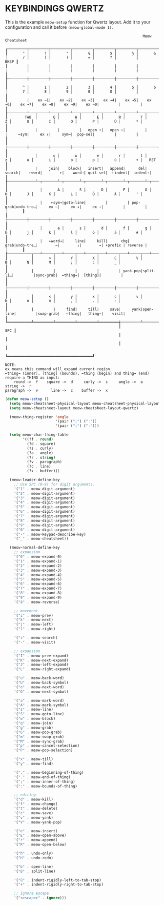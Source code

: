 * KEYBINDINGS QWERTZ

This is the example ~meow-setup~ function for Qwertz layout.
Add it to your configuration and call it before ~(meow-global-mode 1)~.

#+begin_example
                                                               Meow Cheatsheet

┏━━━━━━━━━┯━━━━━━━━━┯━━━━━━━━━┯━━━━━━━━━┯━━━━━━━━━┯━━━━━━━━━┯━━━━━━━━━┯━━━━━━━━━┯━━━━━━━━━┯━━━━━━━━━┯━━━━━━━━━┯━━━━━━━━━┯━━━━━━━━━┯━━━━━━━━━━━━━┓
┃       ° │       ! │       " │       § │       $ │       % │       & │       / │       ( │       ) │       = │       ? │       ` │        BKSP ┃
┃         |         |         |         |         |         |         |         |         |         |         |         |         |             ┃
┠─┄┄┄┄┄┄┄┄┼┄┄┄┄┄┄┄┄┄┼┄┄┄┄┄┄┄┄┄┼┄┄┄┄┄┄┄┄┄┼┄┄┄┄┄┄┄┄┄┼┄┄┄┄┄┄┄┄┄┼┄┄┄┄┄┄┄┄┄┼┄┄┄┄┄┄┄┄┄┼┄┄┄┄┄┄┄┄┄┼┄┄┄┄┄┄┄┄┄┼┄┄┄┄┄┄┄┄┄┼┄┄┄┄┄┄┄┄┄┼┄┄┄┄┄┄┄┄┄┤             ┃
┃       ^ │       1 │       2 │       3 │       4 │       5 │       6 │       7 │       8 │       9 │       0 │       ß │       ´ │             ┃
┃         |    ex →1|    ex →2|    ex →3|    ex →4|    ex →5|    ex →6|    ex →7|    ex →8|    ex →9|    ex →0|         |         |             ┃
┠─────────┴───┬─────┴───┬─────┴───┬─────┴───┬─────┴───┬─────┴───┬─────┴───┬─────┴───┬─────┴───┬─────┴───┬─────┴───┬─────┴───┬─────┴───┬─────────┨
┃        TAB  │       Q │       W │       E │       R │       T │       Z │       U │       I │       O │       P │       Ü │       * │         ┃
┃             |         |         |   open ↑|   open ↓|         |         |     ←sym|     ex ↑|     sym→|  pop-sel|         |         |         ┃
┃             ├┄┄┄┄┄┄┄┄┄┼┄┄┄┄┄┄┄┄┄┼┄┄┄┄┄┄┄┄┄┼┄┄┄┄┄┄┄┄┄┼┄┄┄┄┄┄┄┄┄┼┄┄┄┄┄┄┄┄┄┼┄┄┄┄┄┄┄┄┄┼┄┄┄┄┄┄┄┄┄┼┄┄┄┄┄┄┄┄┄┼┄┄┄┄┄┄┄┄┄┼┄┄┄┄┄┄┄┄┄┼┄┄┄┄┄┄┄┄┄┤         ┃
┃             │       q │       w │       e │       r │       t │       z │       u │       i │       o │       p │       ü │       + │   RET   ┃
┃             |     join|    block|   insert|   append|      del|   search|    ←word|        ↑|    word→| quit sel|  ←indent|  indent→|         ┃
┠─────────────┴─┬───────┴─┬───────┴─┬───────┴─┬───────┴─┬───────┴─┬───────┴─┬───────┴─┬───────┴─┬───────┴─┬───────┴─┬───────┴─┬───────┴─┐       ┃
┃               │       A │       S │       D │       F │       G │       H │       J │       K │       L │       Ö │       Ä │       ' │       ┃
┃               |    ←sym→|goto-line|         |         | pop-grab|undo-tre…|     ex ←|     ex ↓|     ex →|         |         │         │       ┃
┃               ├┄┄┄┄┄┄┄┄┄┼┄┄┄┄┄┄┄┄┄┼┄┄┄┄┄┄┄┄┄┼┄┄┄┄┄┄┄┄┄┼┄┄┄┄┄┄┄┄┄┼┄┄┄┄┄┄┄┄┄┼┄┄┄┄┄┄┄┄┄┼┄┄┄┄┄┄┄┄┄┼┄┄┄┄┄┄┄┄┄┼┄┄┄┄┄┄┄┄┄┼┄┄┄┄┄┄┄┄┄┼┄┄┄┄┄┄┄┄┄┤       ┃
┃               │       a │       s │       d │       f │       g │       h │       j │       k │       l │       ö │       ä │       # │       ┃
┃               |   ←word→|     line|     kill|      chg|     grab|undo-tre…|        ←|        ↓|        →| +prefix | reverse |         |       ┃
┠───────────┬───┴─────┬───┴─────┬───┴─────┬───┴─────┬───┴─────┬───┴─────┬───┴─────┬───┴─────┬───┴─────┬───┴─────┬───┴─────┬───┴─────────┴───────┨
┃           │       > │       Y │       X │       C │       V │       B │       N │       M │       ; │       : │       _ │                     ┃
┃           |         |         |         |         | yank-pop|split-li…|         |sync-grab|  ←thing→|  [thing]|         |                     ┃
┃           ├┄┄┄┄┄┄┄┄┄├┄┄┄┄┄┄┄┄┄┼┄┄┄┄┄┄┄┄┄┼┄┄┄┄┄┄┄┄┄┼┄┄┄┄┄┄┄┄┄┼┄┄┄┄┄┄┄┄┄┼┄┄┄┄┄┄┄┄┄┼┄┄┄┄┄┄┄┄┄┼┄┄┄┄┄┄┄┄┄┼┄┄┄┄┄┄┄┄┄┼┄┄┄┄┄┄┄┄┄┤                     ┃
┃           │       < │       y │       x │       c │       v │       b │       n │       m │       , │       . │       - │                     ┃
┃           |         |     find|     till|     save|     yank|open-line|         |swap-grab|   ←thing|   thing→|    visit|                     ┃
┗━━━━━━━━━━━┷━━━━━━━━━┷━━━━━━━━━┷━━━━━━━━━┷━━━━━━━━━╅─────────┴─────────┴─────────┴─────────╆━━━━━━━━━┷━━━━━━━━━┷━━━━━━━━━┷━━━━━━━━━━━━━━━━━━━━━┛
                                                    ┃                                   SPC ┃
                                                    ┃                                       ┃
                                                    ┃                                       ┃
                                                    ┗━━━━━━━━━━━━━━━━━━━━━━━━━━━━━━━━━━━━━━━┛

NOTE:
ex means this command will expand current region.
←thing→ (inner), [thing] (bounds), ←thing (begin) and thing→ (end) require a THING as input:
    round ->  f    square ->  d     curly ->  s     angle ->  a    string ->  r
paragraph ->  v      line ->  c    buffer ->  x
#+end_example

#+begin_src emacs-lisp
  (defun meow-setup ()
    (setq meow-cheatsheet-physical-layout meow-cheatsheet-physical-layout-iso)
    (setq meow-cheatsheet-layout meow-cheatsheet-layout-qwertz)

    (meow-thing-register 'angle
                         '(pair (";") (":"))
                         '(pair (";") (":")))

    (setq meow-char-thing-table
          '((?f . round)
            (?d . square)
            (?s . curly)
            (?a . angle)
            (?r . string)
            (?v . paragraph)
            (?c . line)
            (?x . buffer)))

    (meow-leader-define-key
      ;; Use SPC (0-9) for digit arguments.
      '("1" . meow-digit-argument)
      '("2" . meow-digit-argument)
      '("3" . meow-digit-argument)
      '("4" . meow-digit-argument)
      '("5" . meow-digit-argument)
      '("6" . meow-digit-argument)
      '("7" . meow-digit-argument)
      '("8" . meow-digit-argument)
      '("9" . meow-digit-argument)
      '("0" . meow-digit-argument)
      '("-" . meow-keypad-describe-key)
      '("_" . meow-cheatsheet))

    (meow-normal-define-key
      ;; expansion
      '("0" . meow-expand-0)
      '("1" . meow-expand-1)
      '("2" . meow-expand-2)
      '("3" . meow-expand-3)
      '("4" . meow-expand-4)
      '("5" . meow-expand-5)
      '("6" . meow-expand-6)
      '("7" . meow-expand-7)
      '("8" . meow-expand-8)
      '("9" . meow-expand-9)
      '("ä" . meow-reverse)

      ;; movement
      '("i" . meow-prev)
      '("k" . meow-next)
      '("j" . meow-left)
      '("l" . meow-right)

      '("z" . meow-search)
      '("-" . meow-visit)

      ;; expansion
      '("I" . meow-prev-expand)
      '("K" . meow-next-expand)
      '("J" . meow-left-expand)
      '("L" . meow-right-expand)

      '("u" . meow-back-word)
      '("U" . meow-back-symbol)
      '("o" . meow-next-word)
      '("O" . meow-next-symbol)

      '("a" . meow-mark-word)
      '("A" . meow-mark-symbol)
      '("s" . meow-line)
      '("S" . meow-goto-line)
      '("w" . meow-block)
      '("q" . meow-join)
      '("g" . meow-grab)
      '("G" . meow-pop-grab)
      '("m" . meow-swap-grab)
      '("M" . meow-sync-grab)
      '("p" . meow-cancel-selection)
      '("P" . meow-pop-selection)

      '("x" . meow-till)
      '("y" . meow-find)

      '("," . meow-beginning-of-thing)
      '("." . meow-end-of-thing)
      '(";" . meow-inner-of-thing)
      '(":" . meow-bounds-of-thing)

      ;; editing
      '("d" . meow-kill)
      '("f" . meow-change)
      '("t" . meow-delete)
      '("c" . meow-save)
      '("v" . meow-yank)
      '("V" . meow-yank-pop)

      '("e" . meow-insert)
      '("E" . meow-open-above)
      '("r" . meow-append)
      '("R" . meow-open-below)

      '("h" . undo-only)
      '("H" . undo-redo)

      '("b" . open-line)
      '("B" . split-line)

      '("ü" . indent-rigidly-left-to-tab-stop)
      '("+" . indent-rigidly-right-to-tab-stop)

      ;; ignore escape
      '("<escape>" . ignore)))
#+end_src
